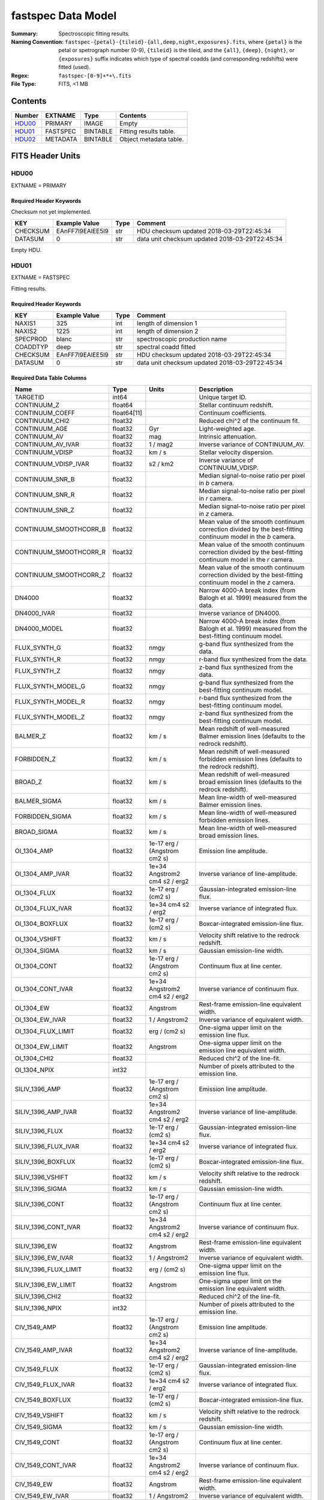 ===================
fastspec Data Model
===================

:Summary: Spectroscopic fitting results.
:Naming Convention:
    ``fastspec-{petal}-{tileid}-{all,deep,night,exposures}.fits``, where
    ``{petal}`` is the petal or spetrograph number (0-9), ``{tileid}`` is the
    tileid, and the ``{all}``, ``{deep}``, ``{night}``, or ``{exposures}``
    suffix indicates which type of spectral coadds (and corresponding redshifts)
    were fitted (used).
:Regex: ``fastspec-[0-9]+*+\.fits``
:File Type: FITS, <1 MB

Contents
========

====== ============ ======== ======================
Number EXTNAME      Type     Contents
====== ============ ======== ======================
HDU00_ PRIMARY      IMAGE    Empty
HDU01_ FASTSPEC     BINTABLE Fitting results table.
HDU02_ METADATA     BINTABLE Object metadata table.
====== ============ ======== ======================

FITS Header Units
=================

HDU00
-----

EXTNAME = PRIMARY

Required Header Keywords
~~~~~~~~~~~~~~~~~~~~~~~~

Checksum not yet implemented.

======== ================ ==== ==============================================
KEY      Example Value    Type Comment
======== ================ ==== ==============================================
CHECKSUM EAnFF7l9EAlEE5l9 str  HDU checksum updated 2018-03-29T22:45:34
DATASUM  0                str  data unit checksum updated 2018-03-29T22:45:34
======== ================ ==== ==============================================

Empty HDU.

HDU01
-----

EXTNAME = FASTSPEC

Fitting results.

Required Header Keywords
~~~~~~~~~~~~~~~~~~~~~~~~

======== ================ ==== ==============================================
KEY      Example Value    Type Comment
======== ================ ==== ==============================================
NAXIS1   325              int  length of dimension 1
NAXIS2   1225             int  length of dimension 2
SPECPROD blanc            str  spectroscopic production name
COADDTYP deep             str  spectral coadd fitted
CHECKSUM EAnFF7l9EAlEE5l9 str  HDU checksum updated 2018-03-29T22:45:34
DATASUM  0                str  data unit checksum updated 2018-03-29T22:45:34
======== ================ ==== ==============================================

Required Data Table Columns
~~~~~~~~~~~~~~~~~~~~~~~~~~~

========================= =========== ============================= ============================================
Name                      Type        Units                         Description
========================= =========== ============================= ============================================
                 TARGETID       int64                               Unique target ID.
              CONTINUUM_Z     float64                               Stellar continuum redshift.
          CONTINUUM_COEFF float64[11]                               Continuum coefficients.
           CONTINUUM_CHI2     float32                               Reduced chi^2 of the continuum fit.
            CONTINUUM_AGE     float32                           Gyr Light-weighted age.
             CONTINUUM_AV     float32                           mag Intrinsic attenuation.
        CONTINUUM_AV_IVAR     float32                      1 / mag2 Inverse variance of CONTINUUM_AV.
          CONTINUUM_VDISP     float32                        km / s Stellar velocity dispersion.
     CONTINUUM_VDISP_IVAR     float32                      s2 / km2 Inverse variance of CONTINUUM_VDISP.
          CONTINUUM_SNR_B     float32                               Median signal-to-noise ratio per pixel in *b* camera.
          CONTINUUM_SNR_R     float32                               Median signal-to-noise ratio per pixel in *r* camera.
          CONTINUUM_SNR_Z     float32                               Median signal-to-noise ratio per pixel in *z* camera.
   CONTINUUM_SMOOTHCORR_B     float32                               Mean value of the smooth continuum correction divided by the best-fitting continuum model in the *b* camera.
   CONTINUUM_SMOOTHCORR_R     float32                               Mean value of the smooth continuum correction divided by the best-fitting continuum model in the *r* camera.
   CONTINUUM_SMOOTHCORR_Z     float32                               Mean value of the smooth continuum correction divided by the best-fitting continuum model in the *z* camera.
                   DN4000     float32                               Narrow 4000-A break index (from Balogh et al. 1999) measured from the data.
              DN4000_IVAR     float32                               Inverse variance of DN4000.
             DN4000_MODEL     float32                               Narrow 4000-A break index (from Balogh et al. 1999) measured from the best-fitting continuum model.
             FLUX_SYNTH_G     float32                          nmgy g-band flux synthesized from the data.
             FLUX_SYNTH_R     float32                          nmgy r-band flux synthesized from the data.
             FLUX_SYNTH_Z     float32                          nmgy z-band flux synthesized from the data.
       FLUX_SYNTH_MODEL_G     float32                          nmgy g-band flux synthesized from the best-fitting continuum model.
       FLUX_SYNTH_MODEL_R     float32                          nmgy r-band flux synthesized from the best-fitting continuum model.
       FLUX_SYNTH_MODEL_Z     float32                          nmgy z-band flux synthesized from the best-fitting continuum model.
                 BALMER_Z     float32                        km / s Mean redshift of well-measured Balmer emission lines (defaults to the redrock redshift).
              FORBIDDEN_Z     float32                        km / s Mean redshift of well-measured forbidden emission lines (defaults to the redrock redshift).
                  BROAD_Z     float32                        km / s Mean redshift of well-measured broad emission lines (defaults to the redrock redshift).
             BALMER_SIGMA     float32                        km / s Mean line-width of well-measured Balmer emission lines.
          FORBIDDEN_SIGMA     float32                        km / s Mean line-width of well-measured forbidden emission lines.
              BROAD_SIGMA     float32                        km / s Mean line-width of well-measured broad emission lines.
              OI_1304_AMP     float32  1e-17 erg / (Angstrom cm2 s) Emission line amplitude.
         OI_1304_AMP_IVAR     float32 1e+34 Angstrom2 cm4 s2 / erg2 Inverse variance of line-amplitude.
             OI_1304_FLUX     float32           1e-17 erg / (cm2 s) Gaussian-integrated emission-line flux.
        OI_1304_FLUX_IVAR     float32           1e+34 cm4 s2 / erg2 Inverse variance of integrated flux.
          OI_1304_BOXFLUX     float32           1e-17 erg / (cm2 s) Boxcar-integrated emission-line flux.
           OI_1304_VSHIFT     float32                        km / s Velocity shift relative to the redrock redshift.
            OI_1304_SIGMA     float32                        km / s Gaussian emission-line width.
             OI_1304_CONT     float32  1e-17 erg / (Angstrom cm2 s) Continuum flux at line center.
        OI_1304_CONT_IVAR     float32 1e+34 Angstrom2 cm4 s2 / erg2 Inverse variance of continuum flux.
               OI_1304_EW     float32                      Angstrom Rest-frame emission-line equivalent width.
          OI_1304_EW_IVAR     float32                 1 / Angstrom2 Inverse variance of equivalent width.
       OI_1304_FLUX_LIMIT     float32                 erg / (cm2 s) One-sigma upper limit on the emission line flux.
         OI_1304_EW_LIMIT     float32                      Angstrom One-sigma upper limit on the emission line equivalent width.
             OI_1304_CHI2     float32                               Reduced chi^2 of the line-fit.
             OI_1304_NPIX       int32                               Number of pixels attributed to the emission line.
           SILIV_1396_AMP     float32  1e-17 erg / (Angstrom cm2 s) Emission line amplitude.
      SILIV_1396_AMP_IVAR     float32 1e+34 Angstrom2 cm4 s2 / erg2 Inverse variance of line-amplitude.
          SILIV_1396_FLUX     float32           1e-17 erg / (cm2 s) Gaussian-integrated emission-line flux.
     SILIV_1396_FLUX_IVAR     float32           1e+34 cm4 s2 / erg2 Inverse variance of integrated flux.
       SILIV_1396_BOXFLUX     float32           1e-17 erg / (cm2 s) Boxcar-integrated emission-line flux.
        SILIV_1396_VSHIFT     float32                        km / s Velocity shift relative to the redrock redshift.
         SILIV_1396_SIGMA     float32                        km / s Gaussian emission-line width.
          SILIV_1396_CONT     float32  1e-17 erg / (Angstrom cm2 s) Continuum flux at line center.
     SILIV_1396_CONT_IVAR     float32 1e+34 Angstrom2 cm4 s2 / erg2 Inverse variance of continuum flux.
            SILIV_1396_EW     float32                      Angstrom Rest-frame emission-line equivalent width.
       SILIV_1396_EW_IVAR     float32                 1 / Angstrom2 Inverse variance of equivalent width.
    SILIV_1396_FLUX_LIMIT     float32                 erg / (cm2 s) One-sigma upper limit on the emission line flux.
      SILIV_1396_EW_LIMIT     float32                      Angstrom One-sigma upper limit on the emission line equivalent width.
          SILIV_1396_CHI2     float32                               Reduced chi^2 of the line-fit.
          SILIV_1396_NPIX       int32                               Number of pixels attributed to the emission line.
             CIV_1549_AMP     float32  1e-17 erg / (Angstrom cm2 s) Emission line amplitude.
        CIV_1549_AMP_IVAR     float32 1e+34 Angstrom2 cm4 s2 / erg2 Inverse variance of line-amplitude.
            CIV_1549_FLUX     float32           1e-17 erg / (cm2 s) Gaussian-integrated emission-line flux.
       CIV_1549_FLUX_IVAR     float32           1e+34 cm4 s2 / erg2 Inverse variance of integrated flux.
         CIV_1549_BOXFLUX     float32           1e-17 erg / (cm2 s) Boxcar-integrated emission-line flux.
          CIV_1549_VSHIFT     float32                        km / s Velocity shift relative to the redrock redshift.
           CIV_1549_SIGMA     float32                        km / s Gaussian emission-line width.
            CIV_1549_CONT     float32  1e-17 erg / (Angstrom cm2 s) Continuum flux at line center.
       CIV_1549_CONT_IVAR     float32 1e+34 Angstrom2 cm4 s2 / erg2 Inverse variance of continuum flux.
              CIV_1549_EW     float32                      Angstrom Rest-frame emission-line equivalent width.
         CIV_1549_EW_IVAR     float32                 1 / Angstrom2 Inverse variance of equivalent width.
      CIV_1549_FLUX_LIMIT     float32                 erg / (cm2 s) One-sigma upper limit on the emission line flux.
        CIV_1549_EW_LIMIT     float32                      Angstrom One-sigma upper limit on the emission line equivalent width.
            CIV_1549_CHI2     float32                               Reduced chi^2 of the line-fit.
            CIV_1549_NPIX       int32                               Number of pixels attributed to the emission line.
          SILIII_1892_AMP     float32  1e-17 erg / (Angstrom cm2 s) Emission line amplitude.
     SILIII_1892_AMP_IVAR     float32 1e+34 Angstrom2 cm4 s2 / erg2 Inverse variance of line-amplitude.
         SILIII_1892_FLUX     float32           1e-17 erg / (cm2 s) Gaussian-integrated emission-line flux.
    SILIII_1892_FLUX_IVAR     float32           1e+34 cm4 s2 / erg2 Inverse variance of integrated flux.
      SILIII_1892_BOXFLUX     float32           1e-17 erg / (cm2 s) Boxcar-integrated emission-line flux.
       SILIII_1892_VSHIFT     float32                        km / s Velocity shift relative to the redrock redshift.
        SILIII_1892_SIGMA     float32                        km / s Gaussian emission-line width.
         SILIII_1892_CONT     float32  1e-17 erg / (Angstrom cm2 s) Continuum flux at line center.
    SILIII_1892_CONT_IVAR     float32 1e+34 Angstrom2 cm4 s2 / erg2 Inverse variance of continuum flux.
           SILIII_1892_EW     float32                      Angstrom Rest-frame emission-line equivalent width.
      SILIII_1892_EW_IVAR     float32                 1 / Angstrom2 Inverse variance of equivalent width.
   SILIII_1892_FLUX_LIMIT     float32                 erg / (cm2 s) One-sigma upper limit on the emission line flux.
     SILIII_1892_EW_LIMIT     float32                      Angstrom One-sigma upper limit on the emission line equivalent width.
         SILIII_1892_CHI2     float32                               Reduced chi^2 of the line-fit.
         SILIII_1892_NPIX       int32                               Number of pixels attributed to the emission line.
            CIII_1908_AMP     float32  1e-17 erg / (Angstrom cm2 s) Emission line amplitude.
       CIII_1908_AMP_IVAR     float32 1e+34 Angstrom2 cm4 s2 / erg2 Inverse variance of line-amplitude.
           CIII_1908_FLUX     float32           1e-17 erg / (cm2 s) Gaussian-integrated emission-line flux.
      CIII_1908_FLUX_IVAR     float32           1e+34 cm4 s2 / erg2 Inverse variance of integrated flux.
        CIII_1908_BOXFLUX     float32           1e-17 erg / (cm2 s) Boxcar-integrated emission-line flux.
         CIII_1908_VSHIFT     float32                        km / s Velocity shift relative to the redrock redshift.
          CIII_1908_SIGMA     float32                        km / s Gaussian emission-line width.
           CIII_1908_CONT     float32  1e-17 erg / (Angstrom cm2 s) Continuum flux at line center.
      CIII_1908_CONT_IVAR     float32 1e+34 Angstrom2 cm4 s2 / erg2 Inverse variance of continuum flux.
             CIII_1908_EW     float32                      Angstrom Rest-frame emission-line equivalent width.
        CIII_1908_EW_IVAR     float32                 1 / Angstrom2 Inverse variance of equivalent width.
     CIII_1908_FLUX_LIMIT     float32                 erg / (cm2 s) One-sigma upper limit on the emission line flux.
       CIII_1908_EW_LIMIT     float32                      Angstrom One-sigma upper limit on the emission line equivalent width.
           CIII_1908_CHI2     float32                               Reduced chi^2 of the line-fit.
           CIII_1908_NPIX       int32                               Number of pixels attributed to the emission line.
            MGII_2796_AMP     float32  1e-17 erg / (Angstrom cm2 s) Emission line amplitude.
       MGII_2796_AMP_IVAR     float32 1e+34 Angstrom2 cm4 s2 / erg2 Inverse variance of line-amplitude.
           MGII_2796_FLUX     float32           1e-17 erg / (cm2 s) Gaussian-integrated emission-line flux.
      MGII_2796_FLUX_IVAR     float32           1e+34 cm4 s2 / erg2 Inverse variance of integrated flux.
        MGII_2796_BOXFLUX     float32           1e-17 erg / (cm2 s) Boxcar-integrated emission-line flux.
         MGII_2796_VSHIFT     float32                        km / s Velocity shift relative to the redrock redshift.
          MGII_2796_SIGMA     float32                        km / s Gaussian emission-line width.
           MGII_2796_CONT     float32  1e-17 erg / (Angstrom cm2 s) Continuum flux at line center.
      MGII_2796_CONT_IVAR     float32 1e+34 Angstrom2 cm4 s2 / erg2 Inverse variance of continuum flux.
             MGII_2796_EW     float32                      Angstrom Rest-frame emission-line equivalent width.
        MGII_2796_EW_IVAR     float32                 1 / Angstrom2 Inverse variance of equivalent width.
     MGII_2796_FLUX_LIMIT     float32                 erg / (cm2 s) One-sigma upper limit on the emission line flux.
       MGII_2796_EW_LIMIT     float32                      Angstrom One-sigma upper limit on the emission line equivalent width.
           MGII_2796_CHI2     float32                               Reduced chi^2 of the line-fit.
           MGII_2796_NPIX       int32                               Number of pixels attributed to the emission line.
            MGII_2803_AMP     float32  1e-17 erg / (Angstrom cm2 s) Emission line amplitude.
       MGII_2803_AMP_IVAR     float32 1e+34 Angstrom2 cm4 s2 / erg2 Inverse variance of line-amplitude.
           MGII_2803_FLUX     float32           1e-17 erg / (cm2 s) Gaussian-integrated emission-line flux.
      MGII_2803_FLUX_IVAR     float32           1e+34 cm4 s2 / erg2 Inverse variance of integrated flux.
        MGII_2803_BOXFLUX     float32           1e-17 erg / (cm2 s) Boxcar-integrated emission-line flux.
         MGII_2803_VSHIFT     float32                        km / s Velocity shift relative to the redrock redshift.
          MGII_2803_SIGMA     float32                        km / s Gaussian emission-line width.
           MGII_2803_CONT     float32  1e-17 erg / (Angstrom cm2 s) Continuum flux at line center.
      MGII_2803_CONT_IVAR     float32 1e+34 Angstrom2 cm4 s2 / erg2 Inverse variance of continuum flux.
             MGII_2803_EW     float32                      Angstrom Rest-frame emission-line equivalent width.
        MGII_2803_EW_IVAR     float32                 1 / Angstrom2 Inverse variance of equivalent width.
     MGII_2803_FLUX_LIMIT     float32                 erg / (cm2 s) One-sigma upper limit on the emission line flux.
       MGII_2803_EW_LIMIT     float32                      Angstrom One-sigma upper limit on the emission line equivalent width.
           MGII_2803_CHI2     float32                               Reduced chi^2 of the line-fit.
           MGII_2803_NPIX       int32                               Number of pixels attributed to the emission line.
             NEV_3346_AMP     float32  1e-17 erg / (Angstrom cm2 s) Emission line amplitude.
        NEV_3346_AMP_IVAR     float32 1e+34 Angstrom2 cm4 s2 / erg2 Inverse variance of line-amplitude.
            NEV_3346_FLUX     float32           1e-17 erg / (cm2 s) Gaussian-integrated emission-line flux.
       NEV_3346_FLUX_IVAR     float32           1e+34 cm4 s2 / erg2 Inverse variance of integrated flux.
         NEV_3346_BOXFLUX     float32           1e-17 erg / (cm2 s) Boxcar-integrated emission-line flux.
          NEV_3346_VSHIFT     float32                        km / s Velocity shift relative to the redrock redshift.
           NEV_3346_SIGMA     float32                        km / s Gaussian emission-line width.
            NEV_3346_CONT     float32  1e-17 erg / (Angstrom cm2 s) Continuum flux at line center.
       NEV_3346_CONT_IVAR     float32 1e+34 Angstrom2 cm4 s2 / erg2 Inverse variance of continuum flux.
              NEV_3346_EW     float32                      Angstrom Rest-frame emission-line equivalent width.
         NEV_3346_EW_IVAR     float32                 1 / Angstrom2 Inverse variance of equivalent width.
      NEV_3346_FLUX_LIMIT     float32                 erg / (cm2 s) One-sigma upper limit on the emission line flux.
        NEV_3346_EW_LIMIT     float32                      Angstrom One-sigma upper limit on the emission line equivalent width.
            NEV_3346_CHI2     float32                               Reduced chi^2 of the line-fit.
            NEV_3346_NPIX       int32                               Number of pixels attributed to the emission line.
             NEV_3426_AMP     float32  1e-17 erg / (Angstrom cm2 s) Emission line amplitude.
        NEV_3426_AMP_IVAR     float32 1e+34 Angstrom2 cm4 s2 / erg2 Inverse variance of line-amplitude.
            NEV_3426_FLUX     float32           1e-17 erg / (cm2 s) Gaussian-integrated emission-line flux.
       NEV_3426_FLUX_IVAR     float32           1e+34 cm4 s2 / erg2 Inverse variance of integrated flux.
         NEV_3426_BOXFLUX     float32           1e-17 erg / (cm2 s) Boxcar-integrated emission-line flux.
          NEV_3426_VSHIFT     float32                        km / s Velocity shift relative to the redrock redshift.
           NEV_3426_SIGMA     float32                        km / s Gaussian emission-line width.
            NEV_3426_CONT     float32  1e-17 erg / (Angstrom cm2 s) Continuum flux at line center.
       NEV_3426_CONT_IVAR     float32 1e+34 Angstrom2 cm4 s2 / erg2 Inverse variance of continuum flux.
              NEV_3426_EW     float32                      Angstrom Rest-frame emission-line equivalent width.
         NEV_3426_EW_IVAR     float32                 1 / Angstrom2 Inverse variance of equivalent width.
      NEV_3426_FLUX_LIMIT     float32                 erg / (cm2 s) One-sigma upper limit on the emission line flux.
        NEV_3426_EW_LIMIT     float32                      Angstrom One-sigma upper limit on the emission line equivalent width.
            NEV_3426_CHI2     float32                               Reduced chi^2 of the line-fit.
            NEV_3426_NPIX       int32                               Number of pixels attributed to the emission line.
             OII_3726_AMP     float32  1e-17 erg / (Angstrom cm2 s) Emission line amplitude.
        OII_3726_AMP_IVAR     float32 1e+34 Angstrom2 cm4 s2 / erg2 Inverse variance of line-amplitude.
            OII_3726_FLUX     float32           1e-17 erg / (cm2 s) Gaussian-integrated emission-line flux.
       OII_3726_FLUX_IVAR     float32           1e+34 cm4 s2 / erg2 Inverse variance of integrated flux.
         OII_3726_BOXFLUX     float32           1e-17 erg / (cm2 s) Boxcar-integrated emission-line flux.
          OII_3726_VSHIFT     float32                        km / s Velocity shift relative to the redrock redshift.
           OII_3726_SIGMA     float32                        km / s Gaussian emission-line width.
            OII_3726_CONT     float32  1e-17 erg / (Angstrom cm2 s) Continuum flux at line center.
       OII_3726_CONT_IVAR     float32 1e+34 Angstrom2 cm4 s2 / erg2 Inverse variance of continuum flux.
              OII_3726_EW     float32                      Angstrom Rest-frame emission-line equivalent width.
         OII_3726_EW_IVAR     float32                 1 / Angstrom2 Inverse variance of equivalent width.
      OII_3726_FLUX_LIMIT     float32                 erg / (cm2 s) One-sigma upper limit on the emission line flux.
        OII_3726_EW_LIMIT     float32                      Angstrom One-sigma upper limit on the emission line equivalent width.
            OII_3726_CHI2     float32                               Reduced chi^2 of the line-fit (default value 1e6).
            OII_3726_NPIX       int32                               Number of pixels attributed to the emission line.
             OII_3729_AMP     float32  1e-17 erg / (Angstrom cm2 s) Emission line amplitude.
        OII_3729_AMP_IVAR     float32 1e+34 Angstrom2 cm4 s2 / erg2 Inverse variance of line-amplitude.
            OII_3729_FLUX     float32           1e-17 erg / (cm2 s) Gaussian-integrated emission-line flux.
       OII_3729_FLUX_IVAR     float32           1e+34 cm4 s2 / erg2 Inverse variance of integrated flux.
         OII_3729_BOXFLUX     float32           1e-17 erg / (cm2 s) Boxcar-integrated emission-line flux.
          OII_3729_VSHIFT     float32                        km / s Velocity shift relative to the redrock redshift.
           OII_3729_SIGMA     float32                        km / s Gaussian emission-line width.
            OII_3729_CONT     float32  1e-17 erg / (Angstrom cm2 s) Continuum flux at line center.
       OII_3729_CONT_IVAR     float32 1e+34 Angstrom2 cm4 s2 / erg2 Inverse variance of continuum flux.
              OII_3729_EW     float32                      Angstrom Rest-frame emission-line equivalent width.
         OII_3729_EW_IVAR     float32                 1 / Angstrom2 Inverse variance of equivalent width.
      OII_3729_FLUX_LIMIT     float32                 erg / (cm2 s) One-sigma upper limit on the emission line flux.
        OII_3729_EW_LIMIT     float32                      Angstrom One-sigma upper limit on the emission line equivalent width.
            OII_3729_CHI2     float32                               Reduced chi^2 of the line-fit (default value 1e6).
            OII_3729_NPIX       int32                               Number of pixels attributed to the emission line.
           NEIII_3869_AMP     float32  1e-17 erg / (Angstrom cm2 s) Emission line amplitude.
      NEIII_3869_AMP_IVAR     float32 1e+34 Angstrom2 cm4 s2 / erg2 Inverse variance of line-amplitude.
          NEIII_3869_FLUX     float32           1e-17 erg / (cm2 s) Gaussian-integrated emission-line flux.
     NEIII_3869_FLUX_IVAR     float32           1e+34 cm4 s2 / erg2 Inverse variance of integrated flux.
       NEIII_3869_BOXFLUX     float32           1e-17 erg / (cm2 s) Boxcar-integrated emission-line flux.
        NEIII_3869_VSHIFT     float32                        km / s Velocity shift relative to the redrock redshift.
         NEIII_3869_SIGMA     float32                        km / s Gaussian emission-line width.
          NEIII_3869_CONT     float32  1e-17 erg / (Angstrom cm2 s) Continuum flux at line center.
     NEIII_3869_CONT_IVAR     float32 1e+34 Angstrom2 cm4 s2 / erg2 Inverse variance of continuum flux.
            NEIII_3869_EW     float32                      Angstrom Rest-frame emission-line equivalent width.
       NEIII_3869_EW_IVAR     float32                 1 / Angstrom2 Inverse variance of equivalent width.
    NEIII_3869_FLUX_LIMIT     float32                 erg / (cm2 s) One-sigma upper limit on the emission line flux.
      NEIII_3869_EW_LIMIT     float32                      Angstrom One-sigma upper limit on the emission line equivalent width.
          NEIII_3869_CHI2     float32                               Reduced chi^2 of the line-fit.
          NEIII_3869_NPIX       int32                               Number of pixels attributed to the emission line.
             HEI_3889_AMP     float32  1e-17 erg / (Angstrom cm2 s) Emission line amplitude.
        HEI_3889_AMP_IVAR     float32 1e+34 Angstrom2 cm4 s2 / erg2 Inverse variance of line-amplitude.
            HEI_3889_FLUX     float32           1e-17 erg / (cm2 s) Gaussian-integrated emission-line flux.
       HEI_3889_FLUX_IVAR     float32           1e+34 cm4 s2 / erg2 Inverse variance of integrated flux.
         HEI_3889_BOXFLUX     float32           1e-17 erg / (cm2 s) Boxcar-integrated emission-line flux.
          HEI_3889_VSHIFT     float32                        km / s Velocity shift relative to the redrock redshift.
           HEI_3889_SIGMA     float32                        km / s Gaussian emission-line width.
            HEI_3889_CONT     float32  1e-17 erg / (Angstrom cm2 s) Continuum flux at line center.
       HEI_3889_CONT_IVAR     float32 1e+34 Angstrom2 cm4 s2 / erg2 Inverse variance of continuum flux.
              HEI_3889_EW     float32                      Angstrom Rest-frame emission-line equivalent width.
         HEI_3889_EW_IVAR     float32                 1 / Angstrom2 Inverse variance of equivalent width.
      HEI_3889_FLUX_LIMIT     float32                 erg / (cm2 s) One-sigma upper limit on the emission line flux.
        HEI_3889_EW_LIMIT     float32                      Angstrom One-sigma upper limit on the emission line equivalent width.
            HEI_3889_CHI2     float32                               Reduced chi^2 of the line-fit.
            HEI_3889_NPIX       int32                               Number of pixels attributed to the emission line.
                   H6_AMP     float32  1e-17 erg / (Angstrom cm2 s) Emission line amplitude.
              H6_AMP_IVAR     float32 1e+34 Angstrom2 cm4 s2 / erg2 Inverse variance of line-amplitude.
                  H6_FLUX     float32           1e-17 erg / (cm2 s) Gaussian-integrated emission-line flux.
             H6_FLUX_IVAR     float32           1e+34 cm4 s2 / erg2 Inverse variance of integrated flux.
               H6_BOXFLUX     float32           1e-17 erg / (cm2 s) Boxcar-integrated emission-line flux.
                H6_VSHIFT     float32                        km / s Velocity shift relative to the redrock redshift.
                 H6_SIGMA     float32                        km / s Gaussian emission-line width.
                  H6_CONT     float32  1e-17 erg / (Angstrom cm2 s) Continuum flux at line center.
             H6_CONT_IVAR     float32 1e+34 Angstrom2 cm4 s2 / erg2 Inverse variance of continuum flux.
                    H6_EW     float32                      Angstrom Rest-frame emission-line equivalent width.
               H6_EW_IVAR     float32                 1 / Angstrom2 Inverse variance of equivalent width.
            H6_FLUX_LIMIT     float32                 erg / (cm2 s) One-sigma upper limit on the emission line flux.
              H6_EW_LIMIT     float32                      Angstrom One-sigma upper limit on the emission line equivalent width.
                  H6_CHI2     float32                               Reduced chi^2 of the line-fit.
                  H6_NPIX       int32                               Number of pixels attributed to the emission line.
             HEPSILON_AMP     float32  1e-17 erg / (Angstrom cm2 s) Emission line amplitude.
        HEPSILON_AMP_IVAR     float32 1e+34 Angstrom2 cm4 s2 / erg2 Inverse variance of line-amplitude.
            HEPSILON_FLUX     float32           1e-17 erg / (cm2 s) Gaussian-integrated emission-line flux.
       HEPSILON_FLUX_IVAR     float32           1e+34 cm4 s2 / erg2 Inverse variance of integrated flux.
         HEPSILON_BOXFLUX     float32           1e-17 erg / (cm2 s) Boxcar-integrated emission-line flux.
          HEPSILON_VSHIFT     float32                        km / s Velocity shift relative to the redrock redshift.
           HEPSILON_SIGMA     float32                        km / s Gaussian emission-line width.
            HEPSILON_CONT     float32  1e-17 erg / (Angstrom cm2 s) Continuum flux at line center.
       HEPSILON_CONT_IVAR     float32 1e+34 Angstrom2 cm4 s2 / erg2 Inverse variance of continuum flux.
              HEPSILON_EW     float32                      Angstrom Rest-frame emission-line equivalent width.
         HEPSILON_EW_IVAR     float32                 1 / Angstrom2 Inverse variance of equivalent width.
      HEPSILON_FLUX_LIMIT     float32                 erg / (cm2 s) One-sigma upper limit on the emission line flux.
        HEPSILON_EW_LIMIT     float32                      Angstrom One-sigma upper limit on the emission line equivalent width.
            HEPSILON_CHI2     float32                               Reduced chi^2 of the line-fit (default value 1e6).
            HEPSILON_NPIX       int32                               Number of pixels attributed to the emission line.
               HDELTA_AMP     float32  1e-17 erg / (Angstrom cm2 s) Emission line amplitude.
          HDELTA_AMP_IVAR     float32 1e+34 Angstrom2 cm4 s2 / erg2 Inverse variance of line-amplitude.
              HDELTA_FLUX     float32           1e-17 erg / (cm2 s) Gaussian-integrated emission-line flux.
         HDELTA_FLUX_IVAR     float32           1e+34 cm4 s2 / erg2 Inverse variance of integrated flux.
           HDELTA_BOXFLUX     float32           1e-17 erg / (cm2 s) Boxcar-integrated emission-line flux.
            HDELTA_VSHIFT     float32                        km / s Velocity shift relative to the redrock redshift.
             HDELTA_SIGMA     float32                        km / s Gaussian emission-line width.
              HDELTA_CONT     float32  1e-17 erg / (Angstrom cm2 s) Continuum flux at line center.
         HDELTA_CONT_IVAR     float32 1e+34 Angstrom2 cm4 s2 / erg2 Inverse variance of continuum flux.
                HDELTA_EW     float32                      Angstrom Rest-frame emission-line equivalent width.
           HDELTA_EW_IVAR     float32                 1 / Angstrom2 Inverse variance of equivalent width.
        HDELTA_FLUX_LIMIT     float32                 erg / (cm2 s) One-sigma upper limit on the emission line flux.
          HDELTA_EW_LIMIT     float32                      Angstrom One-sigma upper limit on the emission line equivalent width.
              HDELTA_CHI2     float32                               Reduced chi^2 of the line-fit.
              HDELTA_NPIX       int32                               Number of pixels attributed to the emission line.
               HGAMMA_AMP     float32  1e-17 erg / (Angstrom cm2 s) Emission line amplitude.
          HGAMMA_AMP_IVAR     float32 1e+34 Angstrom2 cm4 s2 / erg2 Inverse variance of line-amplitude.
              HGAMMA_FLUX     float32           1e-17 erg / (cm2 s) Gaussian-integrated emission-line flux.
         HGAMMA_FLUX_IVAR     float32           1e+34 cm4 s2 / erg2 Inverse variance of integrated flux.
           HGAMMA_BOXFLUX     float32           1e-17 erg / (cm2 s) Boxcar-integrated emission-line flux.
            HGAMMA_VSHIFT     float32                        km / s Velocity shift relative to the redrock redshift.
             HGAMMA_SIGMA     float32                        km / s Gaussian emission-line width.
              HGAMMA_CONT     float32  1e-17 erg / (Angstrom cm2 s) Continuum flux at line center.
         HGAMMA_CONT_IVAR     float32 1e+34 Angstrom2 cm4 s2 / erg2 Inverse variance of continuum flux.
                HGAMMA_EW     float32                      Angstrom Rest-frame emission-line equivalent width.
           HGAMMA_EW_IVAR     float32                 1 / Angstrom2 Inverse variance of equivalent width.
        HGAMMA_FLUX_LIMIT     float32                 erg / (cm2 s) One-sigma upper limit on the emission line flux.
          HGAMMA_EW_LIMIT     float32                      Angstrom One-sigma upper limit on the emission line equivalent width.
              HGAMMA_CHI2     float32                               Reduced chi^2 of the line-fit (default value 1e6).
              HGAMMA_NPIX       int32                               Number of pixels attributed to the emission line.
            OIII_4363_AMP     float32  1e-17 erg / (Angstrom cm2 s) Emission line amplitude.
       OIII_4363_AMP_IVAR     float32 1e+34 Angstrom2 cm4 s2 / erg2 Inverse variance of line-amplitude.
           OIII_4363_FLUX     float32           1e-17 erg / (cm2 s) Gaussian-integrated emission-line flux.
      OIII_4363_FLUX_IVAR     float32           1e+34 cm4 s2 / erg2 Inverse variance of integrated flux.
        OIII_4363_BOXFLUX     float32           1e-17 erg / (cm2 s) Boxcar-integrated emission-line flux.
         OIII_4363_VSHIFT     float32                        km / s Velocity shift relative to the redrock redshift.
          OIII_4363_SIGMA     float32                        km / s Gaussian emission-line width.
           OIII_4363_CONT     float32  1e-17 erg / (Angstrom cm2 s) Continuum flux at line center.
      OIII_4363_CONT_IVAR     float32 1e+34 Angstrom2 cm4 s2 / erg2 Inverse variance of continuum flux.
             OIII_4363_EW     float32                      Angstrom Rest-frame emission-line equivalent width.
        OIII_4363_EW_IVAR     float32                 1 / Angstrom2 Inverse variance of equivalent width.
     OIII_4363_FLUX_LIMIT     float32                 erg / (cm2 s) One-sigma upper limit on the emission line flux.
       OIII_4363_EW_LIMIT     float32                      Angstrom One-sigma upper limit on the emission line equivalent width.
           OIII_4363_CHI2     float32                               Reduced chi^2 of the line-fit (default value 1e6).
           OIII_4363_NPIX       int32                               Number of pixels attributed to the emission line.
             HEI_4471_AMP     float32  1e-17 erg / (Angstrom cm2 s) Emission line amplitude.
        HEI_4471_AMP_IVAR     float32 1e+34 Angstrom2 cm4 s2 / erg2 Inverse variance of line-amplitude.
            HEI_4471_FLUX     float32           1e-17 erg / (cm2 s) Gaussian-integrated emission-line flux.
       HEI_4471_FLUX_IVAR     float32           1e+34 cm4 s2 / erg2 Inverse variance of integrated flux.
         HEI_4471_BOXFLUX     float32           1e-17 erg / (cm2 s) Boxcar-integrated emission-line flux.
          HEI_4471_VSHIFT     float32                        km / s Velocity shift relative to the redrock redshift.
           HEI_4471_SIGMA     float32                        km / s Gaussian emission-line width.
            HEI_4471_CONT     float32  1e-17 erg / (Angstrom cm2 s) Continuum flux at line center.
       HEI_4471_CONT_IVAR     float32 1e+34 Angstrom2 cm4 s2 / erg2 Inverse variance of continuum flux.
              HEI_4471_EW     float32                      Angstrom Rest-frame emission-line equivalent width.
         HEI_4471_EW_IVAR     float32                 1 / Angstrom2 Inverse variance of equivalent width.
      HEI_4471_FLUX_LIMIT     float32                 erg / (cm2 s) One-sigma upper limit on the emission line flux.
        HEI_4471_EW_LIMIT     float32                      Angstrom One-sigma upper limit on the emission line equivalent width.
            HEI_4471_CHI2     float32                               Reduced chi^2 of the line-fit.
            HEI_4471_NPIX       int32                               Number of pixels attributed to the emission line.
            HEII_4686_AMP     float32  1e-17 erg / (Angstrom cm2 s) Emission line amplitude.
       HEII_4686_AMP_IVAR     float32 1e+34 Angstrom2 cm4 s2 / erg2 Inverse variance of line-amplitude.
           HEII_4686_FLUX     float32           1e-17 erg / (cm2 s) Gaussian-integrated emission-line flux.
      HEII_4686_FLUX_IVAR     float32           1e+34 cm4 s2 / erg2 Inverse variance of integrated flux.
        HEII_4686_BOXFLUX     float32           1e-17 erg / (cm2 s) Boxcar-integrated emission-line flux.
         HEII_4686_VSHIFT     float32                        km / s Velocity shift relative to the redrock redshift.
          HEII_4686_SIGMA     float32                        km / s Gaussian emission-line width.
           HEII_4686_CONT     float32  1e-17 erg / (Angstrom cm2 s) Continuum flux at line center.
      HEII_4686_CONT_IVAR     float32 1e+34 Angstrom2 cm4 s2 / erg2 Inverse variance of continuum flux.
             HEII_4686_EW     float32                      Angstrom Rest-frame emission-line equivalent width.
        HEII_4686_EW_IVAR     float32                 1 / Angstrom2 Inverse variance of equivalent width.
     HEII_4686_FLUX_LIMIT     float32                 erg / (cm2 s) One-sigma upper limit on the emission line flux.
       HEII_4686_EW_LIMIT     float32                      Angstrom One-sigma upper limit on the emission line equivalent width.
           HEII_4686_CHI2     float32                               Reduced chi^2 of the line-fit.
           HEII_4686_NPIX       int32                               Number of pixels attributed to the emission line.
                HBETA_AMP     float32  1e-17 erg / (Angstrom cm2 s) Emission line amplitude.
           HBETA_AMP_IVAR     float32 1e+34 Angstrom2 cm4 s2 / erg2 Inverse variance of line-amplitude.
               HBETA_FLUX     float32           1e-17 erg / (cm2 s) Gaussian-integrated emission-line flux.
          HBETA_FLUX_IVAR     float32           1e+34 cm4 s2 / erg2 Inverse variance of integrated flux.
            HBETA_BOXFLUX     float32           1e-17 erg / (cm2 s) Boxcar-integrated emission-line flux.
             HBETA_VSHIFT     float32                        km / s Velocity shift relative to the redrock redshift.
              HBETA_SIGMA     float32                        km / s Gaussian emission-line width.
               HBETA_CONT     float32  1e-17 erg / (Angstrom cm2 s) Continuum flux at line center.
          HBETA_CONT_IVAR     float32 1e+34 Angstrom2 cm4 s2 / erg2 Inverse variance of continuum flux.
                 HBETA_EW     float32                      Angstrom Rest-frame emission-line equivalent width.
            HBETA_EW_IVAR     float32                 1 / Angstrom2 Inverse variance of equivalent width.
         HBETA_FLUX_LIMIT     float32                 erg / (cm2 s) One-sigma upper limit on the emission line flux.
           HBETA_EW_LIMIT     float32                      Angstrom One-sigma upper limit on the emission line equivalent width.
               HBETA_CHI2     float32                               Reduced chi^2 of the line-fit (default value 1e6).
               HBETA_NPIX       int32                               Number of pixels attributed to the emission line.
            OIII_4959_AMP     float32  1e-17 erg / (Angstrom cm2 s) Emission line amplitude.
       OIII_4959_AMP_IVAR     float32 1e+34 Angstrom2 cm4 s2 / erg2 Inverse variance of line-amplitude.
           OIII_4959_FLUX     float32           1e-17 erg / (cm2 s) Gaussian-integrated emission-line flux.
      OIII_4959_FLUX_IVAR     float32           1e+34 cm4 s2 / erg2 Inverse variance of integrated flux.
        OIII_4959_BOXFLUX     float32           1e-17 erg / (cm2 s) Boxcar-integrated emission-line flux.
         OIII_4959_VSHIFT     float32                        km / s Velocity shift relative to the redrock redshift.
          OIII_4959_SIGMA     float32                        km / s Gaussian emission-line width.
           OIII_4959_CONT     float32  1e-17 erg / (Angstrom cm2 s) Continuum flux at line center.
      OIII_4959_CONT_IVAR     float32 1e+34 Angstrom2 cm4 s2 / erg2 Inverse variance of continuum flux.
             OIII_4959_EW     float32                      Angstrom Rest-frame emission-line equivalent width.
        OIII_4959_EW_IVAR     float32                 1 / Angstrom2 Inverse variance of equivalent width.
     OIII_4959_FLUX_LIMIT     float32                 erg / (cm2 s) One-sigma upper limit on the emission line flux.
       OIII_4959_EW_LIMIT     float32                      Angstrom One-sigma upper limit on the emission line equivalent width.
           OIII_4959_CHI2     float32                               Reduced chi^2 of the line-fit (default value 1e6).
           OIII_4959_NPIX       int32                               Number of pixels attributed to the emission line.
            OIII_5007_AMP     float32  1e-17 erg / (Angstrom cm2 s) Emission line amplitude.
       OIII_5007_AMP_IVAR     float32 1e+34 Angstrom2 cm4 s2 / erg2 Inverse variance of line-amplitude.
           OIII_5007_FLUX     float32           1e-17 erg / (cm2 s) Gaussian-integrated emission-line flux.
      OIII_5007_FLUX_IVAR     float32           1e+34 cm4 s2 / erg2 Inverse variance of integrated flux.
        OIII_5007_BOXFLUX     float32           1e-17 erg / (cm2 s) Boxcar-integrated emission-line flux.
         OIII_5007_VSHIFT     float32                        km / s Velocity shift relative to the redrock redshift.
          OIII_5007_SIGMA     float32                        km / s Gaussian emission-line width.
           OIII_5007_CONT     float32  1e-17 erg / (Angstrom cm2 s) Continuum flux at line center.
      OIII_5007_CONT_IVAR     float32 1e+34 Angstrom2 cm4 s2 / erg2 Inverse variance of continuum flux.
             OIII_5007_EW     float32                      Angstrom Rest-frame emission-line equivalent width.
        OIII_5007_EW_IVAR     float32                 1 / Angstrom2 Inverse variance of equivalent width.
     OIII_5007_FLUX_LIMIT     float32                 erg / (cm2 s) One-sigma upper limit on the emission line flux.
       OIII_5007_EW_LIMIT     float32                      Angstrom One-sigma upper limit on the emission line equivalent width.
           OIII_5007_CHI2     float32                               Reduced chi^2 of the line-fit (default value 1e6).
           OIII_5007_NPIX       int32                               Number of pixels attributed to the emission line.
             NII_5755_AMP     float32  1e-17 erg / (Angstrom cm2 s) Emission line amplitude.
        NII_5755_AMP_IVAR     float32 1e+34 Angstrom2 cm4 s2 / erg2 Inverse variance of line-amplitude.
            NII_5755_FLUX     float32           1e-17 erg / (cm2 s) Gaussian-integrated emission-line flux.
       NII_5755_FLUX_IVAR     float32           1e+34 cm4 s2 / erg2 Inverse variance of integrated flux.
         NII_5755_BOXFLUX     float32           1e-17 erg / (cm2 s) Boxcar-integrated emission-line flux.
          NII_5755_VSHIFT     float32                        km / s Velocity shift relative to the redrock redshift.
           NII_5755_SIGMA     float32                        km / s Gaussian emission-line width.
            NII_5755_CONT     float32  1e-17 erg / (Angstrom cm2 s) Continuum flux at line center.
       NII_5755_CONT_IVAR     float32 1e+34 Angstrom2 cm4 s2 / erg2 Inverse variance of continuum flux.
              NII_5755_EW     float32                      Angstrom Rest-frame emission-line equivalent width.
         NII_5755_EW_IVAR     float32                 1 / Angstrom2 Inverse variance of equivalent width.
      NII_5755_FLUX_LIMIT     float32                 erg / (cm2 s) One-sigma upper limit on the emission line flux.
        NII_5755_EW_LIMIT     float32                      Angstrom One-sigma upper limit on the emission line equivalent width.
            NII_5755_CHI2     float32                               Reduced chi^2 of the line-fit.
            NII_5755_NPIX       int32                               Number of pixels attributed to the emission line.
             HEI_5876_AMP     float32  1e-17 erg / (Angstrom cm2 s) Emission line amplitude.
        HEI_5876_AMP_IVAR     float32 1e+34 Angstrom2 cm4 s2 / erg2 Inverse variance of line-amplitude.
            HEI_5876_FLUX     float32           1e-17 erg / (cm2 s) Gaussian-integrated emission-line flux.
       HEI_5876_FLUX_IVAR     float32           1e+34 cm4 s2 / erg2 Inverse variance of integrated flux.
         HEI_5876_BOXFLUX     float32           1e-17 erg / (cm2 s) Boxcar-integrated emission-line flux.
          HEI_5876_VSHIFT     float32                        km / s Velocity shift relative to the redrock redshift.
           HEI_5876_SIGMA     float32                        km / s Gaussian emission-line width.
            HEI_5876_CONT     float32  1e-17 erg / (Angstrom cm2 s) Continuum flux at line center.
       HEI_5876_CONT_IVAR     float32 1e+34 Angstrom2 cm4 s2 / erg2 Inverse variance of continuum flux.
              HEI_5876_EW     float32                      Angstrom Rest-frame emission-line equivalent width.
         HEI_5876_EW_IVAR     float32                 1 / Angstrom2 Inverse variance of equivalent width.
      HEI_5876_FLUX_LIMIT     float32                 erg / (cm2 s) One-sigma upper limit on the emission line flux.
        HEI_5876_EW_LIMIT     float32                      Angstrom One-sigma upper limit on the emission line equivalent width.
            HEI_5876_CHI2     float32                               Reduced chi^2 of the line-fit.
            HEI_5876_NPIX       int32                               Number of pixels attributed to the emission line.
              OI_6300_AMP     float32  1e-17 erg / (Angstrom cm2 s) Emission line amplitude.
         OI_6300_AMP_IVAR     float32 1e+34 Angstrom2 cm4 s2 / erg2 Inverse variance of line-amplitude.
             OI_6300_FLUX     float32           1e-17 erg / (cm2 s) Gaussian-integrated emission-line flux.
        OI_6300_FLUX_IVAR     float32           1e+34 cm4 s2 / erg2 Inverse variance of integrated flux.
          OI_6300_BOXFLUX     float32           1e-17 erg / (cm2 s) Boxcar-integrated emission-line flux.
           OI_6300_VSHIFT     float32                        km / s Velocity shift relative to the redrock redshift.
            OI_6300_SIGMA     float32                        km / s Gaussian emission-line width.
             OI_6300_CONT     float32  1e-17 erg / (Angstrom cm2 s) Continuum flux at line center.
        OI_6300_CONT_IVAR     float32 1e+34 Angstrom2 cm4 s2 / erg2 Inverse variance of continuum flux.
               OI_6300_EW     float32                      Angstrom Rest-frame emission-line equivalent width.
          OI_6300_EW_IVAR     float32                 1 / Angstrom2 Inverse variance of equivalent width.
       OI_6300_FLUX_LIMIT     float32                 erg / (cm2 s) One-sigma upper limit on the emission line flux.
         OI_6300_EW_LIMIT     float32                      Angstrom One-sigma upper limit on the emission line equivalent width.
             OI_6300_CHI2     float32                               Reduced chi^2 of the line-fit.
             OI_6300_NPIX       int32                               Number of pixels attributed to the emission line.
             NII_6548_AMP     float32  1e-17 erg / (Angstrom cm2 s) Emission line amplitude.
        NII_6548_AMP_IVAR     float32 1e+34 Angstrom2 cm4 s2 / erg2 Inverse variance of line-amplitude.
            NII_6548_FLUX     float32           1e-17 erg / (cm2 s) Gaussian-integrated emission-line flux.
       NII_6548_FLUX_IVAR     float32           1e+34 cm4 s2 / erg2 Inverse variance of integrated flux.
         NII_6548_BOXFLUX     float32           1e-17 erg / (cm2 s) Boxcar-integrated emission-line flux.
          NII_6548_VSHIFT     float32                        km / s Velocity shift relative to the redrock redshift.
           NII_6548_SIGMA     float32                        km / s Gaussian emission-line width.
            NII_6548_CONT     float32  1e-17 erg / (Angstrom cm2 s) Continuum flux at line center.
       NII_6548_CONT_IVAR     float32 1e+34 Angstrom2 cm4 s2 / erg2 Inverse variance of continuum flux.
              NII_6548_EW     float32                      Angstrom Rest-frame emission-line equivalent width.
         NII_6548_EW_IVAR     float32                 1 / Angstrom2 Inverse variance of equivalent width.
      NII_6548_FLUX_LIMIT     float32                 erg / (cm2 s) One-sigma upper limit on the emission line flux.
        NII_6548_EW_LIMIT     float32                      Angstrom One-sigma upper limit on the emission line equivalent width.
            NII_6548_CHI2     float32                               Reduced chi^2 of the line-fit.
            NII_6548_NPIX       int32                               Number of pixels attributed to the emission line.
               HALPHA_AMP     float32  1e-17 erg / (Angstrom cm2 s) Emission line amplitude.
          HALPHA_AMP_IVAR     float32 1e+34 Angstrom2 cm4 s2 / erg2 Inverse variance of line-amplitude.
              HALPHA_FLUX     float32           1e-17 erg / (cm2 s) Gaussian-integrated emission-line flux.
         HALPHA_FLUX_IVAR     float32           1e+34 cm4 s2 / erg2 Inverse variance of integrated flux.
           HALPHA_BOXFLUX     float32           1e-17 erg / (cm2 s) Boxcar-integrated emission-line flux.
            HALPHA_VSHIFT     float32                        km / s Velocity shift relative to the redrock redshift.
             HALPHA_SIGMA     float32                        km / s Gaussian emission-line width.
              HALPHA_CONT     float32  1e-17 erg / (Angstrom cm2 s) Continuum flux at line center.
         HALPHA_CONT_IVAR     float32 1e+34 Angstrom2 cm4 s2 / erg2 Inverse variance of continuum flux.
                HALPHA_EW     float32                      Angstrom Rest-frame emission-line equivalent width.
           HALPHA_EW_IVAR     float32                 1 / Angstrom2 Inverse variance of equivalent width.
        HALPHA_FLUX_LIMIT     float32                 erg / (cm2 s) One-sigma upper limit on the emission line flux.
          HALPHA_EW_LIMIT     float32                      Angstrom One-sigma upper limit on the emission line equivalent width.
              HALPHA_CHI2     float32                               Reduced chi^2 of the line-fit (default value 1e6).
              HALPHA_NPIX       int32                               Number of pixels attributed to the emission line.
             NII_6584_AMP     float32  1e-17 erg / (Angstrom cm2 s) Emission line amplitude.
        NII_6584_AMP_IVAR     float32 1e+34 Angstrom2 cm4 s2 / erg2 Inverse variance of line-amplitude.
            NII_6584_FLUX     float32           1e-17 erg / (cm2 s) Gaussian-integrated emission-line flux.
       NII_6584_FLUX_IVAR     float32           1e+34 cm4 s2 / erg2 Inverse variance of integrated flux.
         NII_6584_BOXFLUX     float32           1e-17 erg / (cm2 s) Boxcar-integrated emission-line flux.
          NII_6584_VSHIFT     float32                        km / s Velocity shift relative to the redrock redshift.
           NII_6584_SIGMA     float32                        km / s Gaussian emission-line width.
            NII_6584_CONT     float32  1e-17 erg / (Angstrom cm2 s) Continuum flux at line center.
       NII_6584_CONT_IVAR     float32 1e+34 Angstrom2 cm4 s2 / erg2 Inverse variance of continuum flux.
              NII_6584_EW     float32                      Angstrom Rest-frame emission-line equivalent width.
         NII_6584_EW_IVAR     float32                 1 / Angstrom2 Inverse variance of equivalent width.
      NII_6584_FLUX_LIMIT     float32                 erg / (cm2 s) One-sigma upper limit on the emission line flux.
        NII_6584_EW_LIMIT     float32                      Angstrom One-sigma upper limit on the emission line equivalent width.
            NII_6584_CHI2     float32                               Reduced chi^2 of the line-fit.
            NII_6584_NPIX       int32                               Number of pixels attributed to the emission line.
             SII_6716_AMP     float32  1e-17 erg / (Angstrom cm2 s) Emission line amplitude.
        SII_6716_AMP_IVAR     float32 1e+34 Angstrom2 cm4 s2 / erg2 Inverse variance of line-amplitude.
            SII_6716_FLUX     float32           1e-17 erg / (cm2 s) Gaussian-integrated emission-line flux.
       SII_6716_FLUX_IVAR     float32           1e+34 cm4 s2 / erg2 Inverse variance of integrated flux.
         SII_6716_BOXFLUX     float32           1e-17 erg / (cm2 s) Boxcar-integrated emission-line flux.
          SII_6716_VSHIFT     float32                        km / s Velocity shift relative to the redrock redshift.
           SII_6716_SIGMA     float32                        km / s Gaussian emission-line width.
            SII_6716_CONT     float32  1e-17 erg / (Angstrom cm2 s) Continuum flux at line center.
       SII_6716_CONT_IVAR     float32 1e+34 Angstrom2 cm4 s2 / erg2 Inverse variance of continuum flux.
              SII_6716_EW     float32                      Angstrom Rest-frame emission-line equivalent width.
         SII_6716_EW_IVAR     float32                 1 / Angstrom2 Inverse variance of equivalent width.
      SII_6716_FLUX_LIMIT     float32                 erg / (cm2 s) One-sigma upper limit on the emission line flux.
        SII_6716_EW_LIMIT     float32                      Angstrom One-sigma upper limit on the emission line equivalent width.
            SII_6716_CHI2     float32                               Reduced chi^2 of the line-fit.
            SII_6716_NPIX       int32                               Number of pixels attributed to the emission line.
             SII_6731_AMP     float32  1e-17 erg / (Angstrom cm2 s) Emission line amplitude.
        SII_6731_AMP_IVAR     float32 1e+34 Angstrom2 cm4 s2 / erg2 Inverse variance of line-amplitude.
            SII_6731_FLUX     float32           1e-17 erg / (cm2 s) Gaussian-integrated emission-line flux.
       SII_6731_FLUX_IVAR     float32           1e+34 cm4 s2 / erg2 Inverse variance of integrated flux.
         SII_6731_BOXFLUX     float32           1e-17 erg / (cm2 s) Boxcar-integrated emission-line flux.
          SII_6731_VSHIFT     float32                        km / s Velocity shift relative to the redrock redshift.
           SII_6731_SIGMA     float32                        km / s Gaussian emission-line width.
            SII_6731_CONT     float32  1e-17 erg / (Angstrom cm2 s) Continuum flux at line center.
       SII_6731_CONT_IVAR     float32 1e+34 Angstrom2 cm4 s2 / erg2 Inverse variance of continuum flux.
              SII_6731_EW     float32                      Angstrom Rest-frame emission-line equivalent width.
         SII_6731_EW_IVAR     float32                 1 / Angstrom2 Inverse variance of equivalent width.
      SII_6731_FLUX_LIMIT     float32                 erg / (cm2 s) One-sigma upper limit on the emission line flux.
        SII_6731_EW_LIMIT     float32                      Angstrom One-sigma upper limit on the emission line equivalent width.
            SII_6731_CHI2     float32                               Reduced chi^2 of the line-fit.
            SII_6731_NPIX       int32                               Number of pixels attributed to the emission line.
             OII_7320_AMP     float32  1e-17 erg / (Angstrom cm2 s) Emission line amplitude.
        OII_7320_AMP_IVAR     float32 1e+34 Angstrom2 cm4 s2 / erg2 Inverse variance of line-amplitude.
            OII_7320_FLUX     float32           1e-17 erg / (cm2 s) Gaussian-integrated emission-line flux.
       OII_7320_FLUX_IVAR     float32           1e+34 cm4 s2 / erg2 Inverse variance of integrated flux.
         OII_7320_BOXFLUX     float32           1e-17 erg / (cm2 s) Boxcar-integrated emission-line flux.
          OII_7320_VSHIFT     float32                        km / s Velocity shift relative to the redrock redshift.
           OII_7320_SIGMA     float32                        km / s Gaussian emission-line width.
            OII_7320_CONT     float32  1e-17 erg / (Angstrom cm2 s) Continuum flux at line center.
       OII_7320_CONT_IVAR     float32 1e+34 Angstrom2 cm4 s2 / erg2 Inverse variance of continuum flux.
              OII_7320_EW     float32                      Angstrom Rest-frame emission-line equivalent width.
         OII_7320_EW_IVAR     float32                 1 / Angstrom2 Inverse variance of equivalent width.
      OII_7320_FLUX_LIMIT     float32                 erg / (cm2 s) One-sigma upper limit on the emission line flux.
        OII_7320_EW_LIMIT     float32                      Angstrom One-sigma upper limit on the emission line equivalent width.
            OII_7320_CHI2     float32                               Reduced chi^2 of the line-fit.
            OII_7320_NPIX       int32                               Number of pixels attributed to the emission line.
             OII_7330_AMP     float32  1e-17 erg / (Angstrom cm2 s) Emission line amplitude.
        OII_7330_AMP_IVAR     float32 1e+34 Angstrom2 cm4 s2 / erg2 Inverse variance of line-amplitude.
            OII_7330_FLUX     float32           1e-17 erg / (cm2 s) Gaussian-integrated emission-line flux.
       OII_7330_FLUX_IVAR     float32           1e+34 cm4 s2 / erg2 Inverse variance of integrated flux.
         OII_7330_BOXFLUX     float32           1e-17 erg / (cm2 s) Boxcar-integrated emission-line flux.
          OII_7330_VSHIFT     float32                        km / s Velocity shift relative to the redrock redshift.
           OII_7330_SIGMA     float32                        km / s Gaussian emission-line width.
            OII_7330_CONT     float32  1e-17 erg / (Angstrom cm2 s) Continuum flux at line center.
       OII_7330_CONT_IVAR     float32 1e+34 Angstrom2 cm4 s2 / erg2 Inverse variance of continuum flux.
              OII_7330_EW     float32                      Angstrom Rest-frame emission-line equivalent width.
         OII_7330_EW_IVAR     float32                 1 / Angstrom2 Inverse variance of equivalent width.
      OII_7330_FLUX_LIMIT     float32                 erg / (cm2 s) One-sigma upper limit on the emission line flux.
        OII_7330_EW_LIMIT     float32                      Angstrom One-sigma upper limit on the emission line equivalent width.
            OII_7330_CHI2     float32                               Reduced chi^2 of the line-fit.
            OII_7330_NPIX       int32                               Number of pixels attributed to the emission line.
            SIII_9069_AMP     float32  1e-17 erg / (Angstrom cm2 s) Emission line amplitude.
       SIII_9069_AMP_IVAR     float32 1e+34 Angstrom2 cm4 s2 / erg2 Inverse variance of line-amplitude.
           SIII_9069_FLUX     float32           1e-17 erg / (cm2 s) Gaussian-integrated emission-line flux.
      SIII_9069_FLUX_IVAR     float32           1e+34 cm4 s2 / erg2 Inverse variance of integrated flux.
        SIII_9069_BOXFLUX     float32           1e-17 erg / (cm2 s) Boxcar-integrated emission-line flux.
         SIII_9069_VSHIFT     float32                        km / s Velocity shift relative to the redrock redshift.
          SIII_9069_SIGMA     float32                        km / s Gaussian emission-line width.
           SIII_9069_CONT     float32  1e-17 erg / (Angstrom cm2 s) Continuum flux at line center.
      SIII_9069_CONT_IVAR     float32 1e+34 Angstrom2 cm4 s2 / erg2 Inverse variance of continuum flux.
             SIII_9069_EW     float32                      Angstrom Rest-frame emission-line equivalent width.
        SIII_9069_EW_IVAR     float32                 1 / Angstrom2 Inverse variance of equivalent width.
     SIII_9069_FLUX_LIMIT     float32                 erg / (cm2 s) One-sigma upper limit on the emission line flux.
       SIII_9069_EW_LIMIT     float32                      Angstrom One-sigma upper limit on the emission line equivalent width.
           SIII_9069_CHI2     float32                               Reduced chi^2 of the line-fit.
           SIII_9069_NPIX       int32                               Number of pixels attributed to the emission line.
            SIII_9532_AMP     float32  1e-17 erg / (Angstrom cm2 s) Emission line amplitude.
       SIII_9532_AMP_IVAR     float32 1e+34 Angstrom2 cm4 s2 / erg2 Inverse variance of line-amplitude.
           SIII_9532_FLUX     float32           1e-17 erg / (cm2 s) Gaussian-integrated emission-line flux.
      SIII_9532_FLUX_IVAR     float32           1e+34 cm4 s2 / erg2 Inverse variance of integrated flux.
        SIII_9532_BOXFLUX     float32           1e-17 erg / (cm2 s) Boxcar-integrated emission-line flux.
         SIII_9532_VSHIFT     float32                        km / s Velocity shift relative to the redrock redshift.
          SIII_9532_SIGMA     float32                        km / s Gaussian emission-line width.
           SIII_9532_CONT     float32  1e-17 erg / (Angstrom cm2 s) Continuum flux at line center.
      SIII_9532_CONT_IVAR     float32 1e+34 Angstrom2 cm4 s2 / erg2 Inverse variance of continuum flux.
             SIII_9532_EW     float32                      Angstrom Rest-frame emission-line equivalent width.
        SIII_9532_EW_IVAR     float32                 1 / Angstrom2 Inverse variance of equivalent width.
     SIII_9532_FLUX_LIMIT     float32                 erg / (cm2 s) One-sigma upper limit on the emission line flux.
       SIII_9532_EW_LIMIT     float32                      Angstrom One-sigma upper limit on the emission line equivalent width.
           SIII_9532_CHI2     float32                               Reduced chi^2 of the line-fit.
           SIII_9532_NPIX       int32                               Number of pixels attributed to the emission line.
========================= =========== ============================= ============================================

HDU02
-----

EXTNAME = METADATA

Metadata associated with each objected fitted.

Required Header Keywords
~~~~~~~~~~~~~~~~~~~~~~~~

======== ================ ==== ==============================================
KEY      Example Value    Type Comment
======== ================ ==== ==============================================
NAXIS1   155              int  length of dimension 1
NAXIS2   3000             int  length of dimension 2
SPECPROD daily            str  spectroscopic production name
CHECKSUM EAnFF7l9EAlEE5l9 str  HDU checksum updated 2018-03-29T22:45:34
DATASUM  0                str  data unit checksum updated 2018-03-29T22:45:34
======== ================ ==== ==============================================

Required Data Table Columns
~~~~~~~~~~~~~~~~~~~~~~~~~~~

====================== =========== ========== ==========================================
Name                   Type        Units      Description
====================== =========== ========== ==========================================
              TARGETID   int64                Unique target ID.
                    RA float64            deg Right ascension from target catalog.
                   DEC float64            deg Declination from target catalog.
                SURVEY  bytes3                Survey name (e.g., 'SV3'); only present when fitting healpix coadds.
               FAPRGRM  bytes6                Program name (*bright* or *dark*); only present when fitting healpix coadds.
              HPXPIXEL   int32                Healpixel number (nside=64); only present when fitting healpix coadds.
                TILEID   int32                Tile ID number; only present when fitting tile-level (not healpix) coadds.
                 FIBER   int32                Fiber ID number; only present with TILEID.
             THRUNIGHT   int32                Last night of coadded data; only present when fitting cumulative coadds.
                 NIGHT   int32                Night; only present when fitting per-night or per-exposure spectra.
                 EXPID   int32                Exposure ID number; only present when fitting per-exposure spectra.
               PHOTSYS  bytes1                Photometric system (*N* or *S*).
     MW_TRANSMISSION_G float32                Milky Way foreground dust transmission factor [0-1] in the g-band.
     MW_TRANSMISSION_R float32                Milky Way foreground dust transmission factor [0-1] in the r-band.
     MW_TRANSMISSION_Z float32                Milky Way foreground dust transmission factor [0-1] in the z-band.
    MW_TRANSMISSION_W1 float32                Milky Way foreground dust transmission factor [0-1] in the W1-band.
    MW_TRANSMISSION_W2 float32                Milky Way foreground dust transmission factor [0-1] in the W2-band.
           DESI_TARGET   int64                DESI targeting bit.
            BGS_TARGET   int64                BGS targeting bit.
            MWS_TARGET   int64                MWS targeting bit.
       SV1_DESI_TARGET   int64                SV1 DESI targeting bit.
        SV1_BGS_TARGET   int64                SV1 BGS targeting bit.
        SV1_MWS_TARGET   int64                SV1 MWS targeting bit.
       SV2_DESI_TARGET   int64                SV2 DESI targeting bit.
        SV2_BGS_TARGET   int64                SV2 BGS targeting bit.
        SV2_MWS_TARGET   int64                SV2 MWS targeting bit.
       SV3_DESI_TARGET   int64                SV3 DESI targeting bit.
        SV3_BGS_TARGET   int64                SV3 BGS targeting bit.
        SV3_MWS_TARGET   int64                SV3 MWS targeting bit.
           SCND_TARGET   int64                Secondary target targeting bit.
       SV1_SCND_TARGET   int64                SV1 secondary targeting bit.
       SV2_SCND_TARGET   int64                SV2 secondary targeting bit.
       SV3_SCND_TARGET   int64                SV3 secondary targeting bit.
                     Z float64                Redrock redshift.
                 ZWARN    int8                Redrock zwarning bit.
             DELTACHI2 float64                Redrock delta-chi-squared.
              SPECTYPE    str6                Redrock spectral classification.
           FIBERFLUX_G float32           nmgy Fiber g-band flux from targeting catalog.
           FIBERFLUX_R float32           nmgy Fiber r-band flux from targeting catalog.
           FIBERFLUX_Z float32           nmgy Fiber z-band flux from targeting catalog.
        FIBERTOTFLUX_G float32           nmgy Fibertot g-band flux from targeting catalog.
        FIBERTOTFLUX_R float32           nmgy Fibertot r-band flux from targeting catalog.
        FIBERTOTFLUX_Z float32           nmgy Fibertot z-band flux from targeting catalog.
                FLUX_G float32           nmgy Total g-band flux from targeting catalog.
                FLUX_R float32           nmgy Total r-band flux from targeting catalog.
                FLUX_Z float32           nmgy Total z-band flux from targeting catalog.
               FLUX_W1 float32           nmgy Total W1-band flux from targeting catalog.
               FLUX_W2 float32           nmgy Total W2-band flux from targeting catalog.
           FLUX_IVAR_G float32     1 / nmgy^2 Inverse variance of FLUX_G from targeting catalog.
           FLUX_IVAR_R float32     1 / nmgy^2 Inverse variance of FLUX_R from targeting catalog.
           FLUX_IVAR_Z float32     1 / nmgy^2 Inverse variance of FLUX_Z from targeting catalog.
          FLUX_IVAR_W1 float32     1 / nmgy^2 Inverse variance of FLUX_W1 from targeting catalog.
          FLUX_IVAR_W2 float32     1 / nmgy^2 Inverse variance of FLUX_W2 from targeting catalog.
====================== =========== ========== ==========================================

Notes and Examples
==================


Upcoming changes
================
